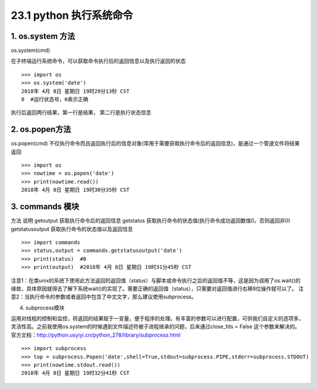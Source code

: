 ========================
23.1 python 执行系统命令
========================

1. os.system 方法
-----------------------------------------

os.system(cmd)

在子终端运行系统命令，可以获取命令执行后的返回信息以及执行返回的状态

::

 >>> import os
 >>> os.system('date')
 2018年 4月 8日 星期日 19时29分13秒 CST
 0  #运行状态号，0表示正确

执行后返回两行结果，第一行是结果， 第二行是执行状态信息

2. os.popen方法
--------------------------------------------

os.popen(cmd)
不仅执行命令而且返回执行后的信息对象(常用于需要获取执行命令后的返回信息)，是通过一个管道文件将结果返回

::

 >>> import os
 >>> nowtime = os.popen('date')
 >>> print(nowtime.read())
 2018年 4月 8日 星期日 19时30分35秒 CST

3. commands 模块
-------------------------------

方法                            说明
getoutput                   获取执行命令后的返回信息
getstatus                    获取执行命令的状态值(执行命令成功返回数值0，否则返回非0)
getstatusoutput         获取执行命令的状态值以及返回信息

::

 >>> import commands
 >>> status,output = commands.getstatusoutput('date')
 >>> print(status)  #0
 >>> print(output)  #2018年 4月 8日 星期日 19时31分45秒 CST

注意1：在类unix的系统下使用此方法返回的返回值（status）与脚本或命令执行之后的返回值不等，这是因为调用了os.wait()的缘故，具体原因就得去了解下系统wait()的实现了。需要正确的返回值（status），只需要对返回值进行右移8位操作就可以了。
注意2：当执行命令的参数或者返回中包含了中文文字，那么建议使用subprocess。


4. subprocess模块

运用对线程的控制和监控，将返回的结果赋于一变量，便于程序的处理。有丰富的参数可以进行配置，可供我们自定义的选项多，灵活性高。之前我使用os.system的时候遇到文件描述符被子进程继承的问题，后来通过close_fds = False 这个参数来解决的。官方文档：http://python.usyiyi.cn/python_278/library/subprocess.html

::

 >>> import subprocess
 >>> top = subprocess.Popen('date',shell=True,stdout=subprocess.PIPE,stderr=subprocess.STDOUT)
 >>> print(nowtime.stdout.read())
 2018年 4月 8日 星期日 19时32分41秒 CST